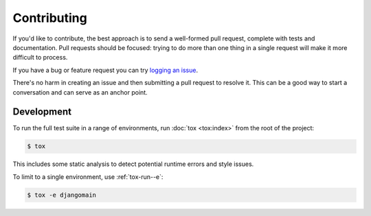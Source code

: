 Contributing
============

If you'd like to contribute, the best approach is to send a well-formed pull
request, complete with tests and documentation. Pull requests should be
focused: trying to do more than one thing in a single request will make it more
difficult to process.

If you have a bug or feature request you can try `logging an issue`_.

There's no harm in creating an issue and then submitting a pull request to
resolve it. This can be a good way to start a conversation and can serve as an
anchor point.

.. _`logging an issue`: https://github.com/django-auth-ldap/django-auth-ldap/issues


Development
-----------

To run the full test suite in a range of environments, run :doc:`tox <tox:index>`
from the root of the project:

.. code-block:: sh

    $ tox

This includes some static analysis to detect potential runtime errors and style
issues.

To limit to a single environment, use :ref:`tox-run--e`:

.. code-block:: console

   $ tox -e djangomain
